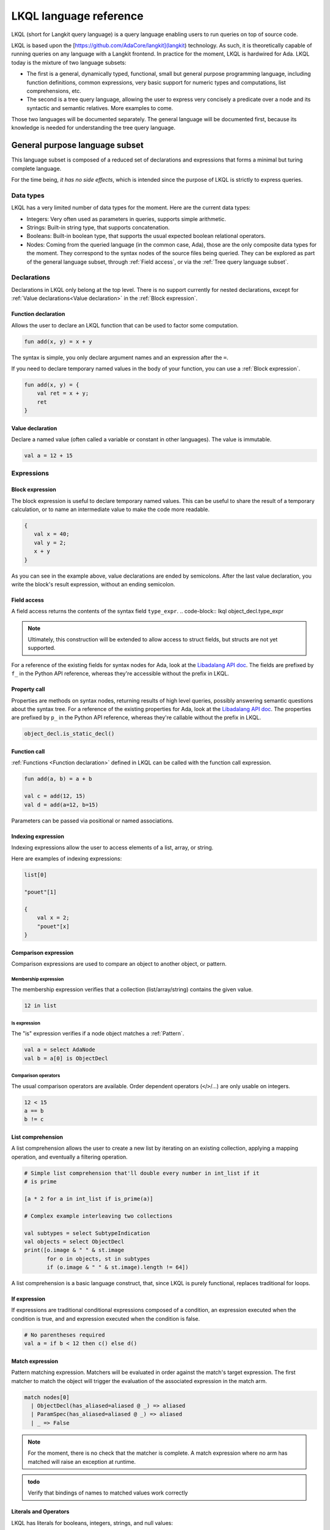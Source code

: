 LKQL language reference
#######################

LKQL (short for Langkit query language) is a query language enabling users to
run queries on top of source code.

LKQL is based upon the [https://github.com/AdaCore/langkit](langkit)
technology. As such, it is theoretically capable of running queries on any
language with a Langkit frontend. In practice for the moment, LKQL is hardwired
for Ada.
LKQL today is the mixture of two language subsets:

* The first is a general, dynamically typed, functional, small but general
  purpose programming language, including function definitions, common
  expressions, very basic support for numeric types and computations, list
  comprehensions, etc.

* The second is a tree query language, allowing the user to express
  very concisely a predicate over a node and its syntactic and semantic
  relatives. More examples to come.

Those two languages will be documented separately. The general language will be
documented first, because its knowledge is needed for understanding the tree
query language.

General purpose language subset
===============================

This language subset is composed of a reduced set of declarations and
expressions that forms a minimal but turing complete language.

For the time being, *it has no side effects*, which is intended since the
purpose of LKQL is strictly to express queries.

Data types
----------

LKQL has a very limited number of data types for the moment. Here are the
current data types:

* Integers: Very often used as parameters in queries, supports simple
  arithmetic.

* Strings: Built-in string type, that supports concatenation.

* Booleans: Built-in boolean type, that supports the usual expected boolean
  relational operators.

* Nodes: Coming from the queried language (in the common case, Ada), those are
  the only composite data types for the moment. They correspond to the syntax
  nodes of the source files being queried. They can be explored as part of the
  general language subset, through :ref:`Field access`, or via the :ref:`Tree
  query language subset`.

Declarations
------------

Declarations in LKQL only belong at the top level. There is no support
currently for nested declarations, except for
:ref:`Value declarations<Value declaration>` in the :ref:`Block expression`.

Function declaration
^^^^^^^^^^^^^^^^^^^^

.. lkql_doc_class:: FunDecl
.. lkql_doc_class:: ParameterDecl

.. raw:: html
    :file: ../../lkql/build/doc/svg/fun_decl.svg

.. raw:: html
    :file: ../../lkql/build/doc/svg/param.svg

Allows the user to declare an LKQL function that can be used to factor some
computation.

.. code-block:: lkql

    fun add(x, y) = x + y

The syntax is simple, you only declare argument names and an expression after
the ``=``.

If you need to declare temporary named values in the body of your function, you
can use a :ref:`Block expression`.

.. code-block:: lkql

    fun add(x, y) = {
        val ret = x + y;
        ret
    }

Value declaration
^^^^^^^^^^^^^^^^^

.. lkql_doc_class:: ValDecl

.. raw:: html
    :file: ../../lkql/build/doc/svg/val_decl.svg


Declare a named value (often called a variable or constant in other languages).
The value is immutable.

.. code-block:: lkql

    val a = 12 + 15

Expressions
-----------

Block expression
^^^^^^^^^^^^^^^^

.. raw:: html
    :file: ../../lkql/build/doc/svg/block_expr.svg

.. lkql_doc_class:: BlockExpr

The block expression is useful to declare temporary named values. This can be
useful to share the result of a temporary calculation, or to name an
intermediate value to make the code more readable.

.. code-block:: lkql

    {
       val x = 40;
       val y = 2;
       x + y
    }

As you can see in the example above, value declarations are ended by
semicolons. After the last value declaration, you write the block's result
expression, without an ending semicolon.

Field access
^^^^^^^^^^^^

.. lkql_doc_class:: DotAccess

A field access returns the contents of the syntax field ``type_expr``.
.. code-block:: lkql object_decl.type_expr

.. note::

    Ultimately, this construction will be extended to allow access to struct
    fields, but structs are not yet supported.

For a
reference of the existing fields for syntax nodes for Ada, look at the
`Libadalang API doc
<https://docs.adacore.com/live/wave/libadalang/html/libadalang_ug/python_api_ref.html>`_.
The fields are prefixed by ``f_`` in the Python API reference, whereas
they're accessible without the prefix in LKQL.

Property call
^^^^^^^^^^^^^

.. lkql_doc_class:: DotCall

Properties are methods on syntax nodes, returning results of high level
queries, possibly answering semantic questions about the syntax tree. For a
reference of the existing properties for Ada, look at the
`Libadalang API doc
<https://docs.adacore.com/live/wave/libadalang/html/libadalang_ug/python_api_ref.html>`_.
The properties are prefixed by ``p_`` in the Python API reference, whereas
they're callable without the prefix in LKQL.

.. code-block:: lkql

    object_decl.is_static_decl()


Function call
^^^^^^^^^^^^^

.. lkql_doc_class:: FunCall
.. lkql_doc_class:: Arg

.. raw:: html
    :file: ../../lkql/build/doc/svg/fun_call.svg


:ref:`Functions <Function declaration>` defined in LKQL can be called with the
function call expression.

.. code-block:: lkql

    fun add(a, b) = a + b

    val c = add(12, 15)
    val d = add(a=12, b=15)

Parameters can be passed via positional or named associations.

Indexing expression
^^^^^^^^^^^^^^^^^^^

.. lkql_doc_class:: DotCall

Indexing expressions allow the user to access elements of a list, array, or
string.

Here are examples of indexing expressions:

.. code-block:: lkql

    list[0]

    "pouet"[1]

    {
        val x = 2;
        "pouet"[x]
    }

Comparison expression
^^^^^^^^^^^^^^^^^^^^^

.. raw:: html
    :file: ../../lkql/build/doc/svg/comp_expr.svg

Comparison expressions are used to compare an object to another object, or
pattern.

Membership expression
"""""""""""""""""""""

.. lkql_doc_class:: InClause

The membership expression verifies that a collection (list/array/string)
contains the given value.

.. code-block:: lkql

    12 in list

Is expression
"""""""""""""

.. lkql_doc_class:: IsClause


The "is" expression verifies if a node object matches a :ref:`Pattern`.

.. code-block:: lkql

   val a = select AdaNode
   val b = a[0] is ObjectDecl

Comparison operators
""""""""""""""""""""

.. lkql_doc_class:: RelBinOp

The usual comparison operators are available. Order dependent operators
(``<``/``>``/...) are only usable on integers.

.. code-block:: lkql

   12 < 15
   a == b
   b != c

List comprehension
^^^^^^^^^^^^^^^^^^

.. lkql_doc_class:: ListComprehension

.. raw:: html
    :file: ../../lkql/build/doc/svg/listcomp.svg

A list comprehension allows the user to create a new list by iterating on an
existing collection, applying a mapping operation, and eventually a filtering
operation.

.. code-block:: lkql

    # Simple list comprehension that'll double every number in int_list if it
    # is prime

    [a * 2 for a in int_list if is_prime(a)]

    # Complex example interleaving two collections

    val subtypes = select SubtypeIndication
    val objects = select ObjectDecl
    print([o.image & " " & st.image
           for o in objects, st in subtypes
           if (o.image & " " & st.image).length != 64])

A list comprehension is a basic language construct, that, since LKQL is purely
functional, replaces traditional for loops.

If expression
^^^^^^^^^^^^^

.. lkql_doc_class:: IfThenElse

.. raw:: html
    :file: ../../lkql/build/doc/svg/if_then_else.svg

If expressions are traditional conditional expressions composed of a condition,
an expression executed when the condition is true, and and expression executed
when the condition is false.

.. code-block:: lkql

   # No parentheses required
   val a = if b < 12 then c() else d()

Match expression
^^^^^^^^^^^^^^^^

.. lkql_doc_class:: Match

.. raw:: html
    :file: ../../lkql/build/doc/svg/match.svg

Pattern matching expression. Matchers will be evaluated in order against the
match's target expression. The first matcher to match the object will trigger
the evaluation of the associated expression in the match arm.

.. code-block:: lkql

   match nodes[0]
     | ObjectDecl(has_aliased=aliased @ _) => aliased
     | ParamSpec(has_aliased=aliased @ _) => aliased
     | _ => False

.. note:: For the moment, there is no check that the matcher is complete. A
   match expression where no arm has matched will raise an exception at
   runtime.

.. admonition:: todo

   Verify that bindings of names to matched values work correctly

Literals and Operators
^^^^^^^^^^^^^^^^^^^^^^

.. lkql_doc_class:: Literal

.. lkql_doc_class:: ArithBinOp

LKQL has literals for booleans, integers, strings, and null values:

.. code-block:: lkql

    val a = 12
    val b = true
    val c = "hello"
    val d = null

LKQL has a few built-in operators available:

- Basic arithmetic operators on integers

.. code-block:: lkql

    a + 2 * 3 / 4 = b
    a <= b
    b >= c

- Basic relational operators on booleans

.. code-block:: lkql

    true and false or (a = b)

- String concatenation

.. code-block:: lkql

    "Hello" & name

Tree query language subset
==========================

The tree query language subset is mainly composed of three language constructs:
patterns, queries and selectors.

Patterns allow the user to express filtering logic on trees and graphs, akin to
what regular expressions allow for strings.

A lot of the ideas behind patterns are similar to ideas in
`XPath <https://developer.mozilla.org/fr/docs/Web/XPath>`_,
or even in
`CSS selectors <https://developer.mozilla.org/en-US/docs/Glossary/CSS_Selector>`_

However, unlike in CSS or xpath, a pattern is just the filtering logic, not the
traversal, even though filtering might contain sub traversals via selectors.

The query allows to run the pattern on a tree, traversing its children.

Here is a very simple example of a selector, that will select object
declarations that have the aliased qualifier.

.. code-block:: lkql

   ObjectDecl(has_aliased=true)

And here is its use in a query:

.. code-block:: lkql

   val ods = query ObjectDecl(has_aliased=true)

This will query every source file in the LKQL context, and filter according to
the pattern.

Finally, selectors are a way to express "traversal" logic on the node graph.
Syntactic nodes, when explored through their syntactic children, form a tree.
However:

* There are different ways to traverse this tree (for example, you can explore
  the parents starting from a node)

* There are non syntactic ways to explore nodes, for example using semantic
  properties such as going from references to their declarations, or going up
  the tree of base types for a given tagged type.

All those traversals, including the most simple built-in one, use what is
called selectors in LKQL.

Selectors are a way to specify a traversal, which will return a lazy list of
nodes as a result. Here is an example, the selector that will go up the parent
chain.

.. code-block:: lkql

   selector parent
      | AdaNode => rec *it.parent
      | _       => ()

Selector declaration
--------------------

.. raw:: html
    :file: ../../lkql/build/doc/svg/selector_decl.svg

.. raw:: html
    :file: ../../lkql/build/doc/svg/selector_arm.svg

.. raw:: html
    :file: ../../lkql/build/doc/svg/selector_expr.svg

Selectors are a special form of functions that return a lazy stream of node
values. They're at the basis of the query DSL of LKQL, allowing the easy
expression of traversal blueprints.

For example, by default, the :ref:`Query expression` explores the tree via the
default ``children`` selector.

.. note:: The principle of selectors is more general than nodes, but is for the
   moment only usable with nodes.

A selector is a recursive function. It has a single implicit `it` argument that
represents the current node. A selector has an implicit top level :ref:`Match
expression` matching on `it`.

Query expression
----------------

Pattern
-------

..
   * Operators need not be documented, since they're documented as part of the
     BinOp hierarchy
   * It's not necessary to document identifiers AFAICT

.. lkql_doc_class:: Op
.. lkql_doc_class:: Identifier
